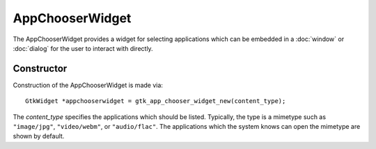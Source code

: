 AppChooserWidget
================
The AppChooserWidget provides a widget for selecting applications which can be embedded in a :doc:`window` or :doc:`dialog` for the user to interact with directly.

===========
Constructor
===========
Construction of the AppChooserWidget is made via::

  GtkWidget *appchooserwidget = gtk_app_chooser_widget_new(content_type);

The *content_type* specifies the applications which should be listed. Typically, the type is a mimetype such as ``"image/jpg"``, ``"video/webm"``, or ``"audio/flac"``. The applications which the system knows can open the mimetype are shown by default.
